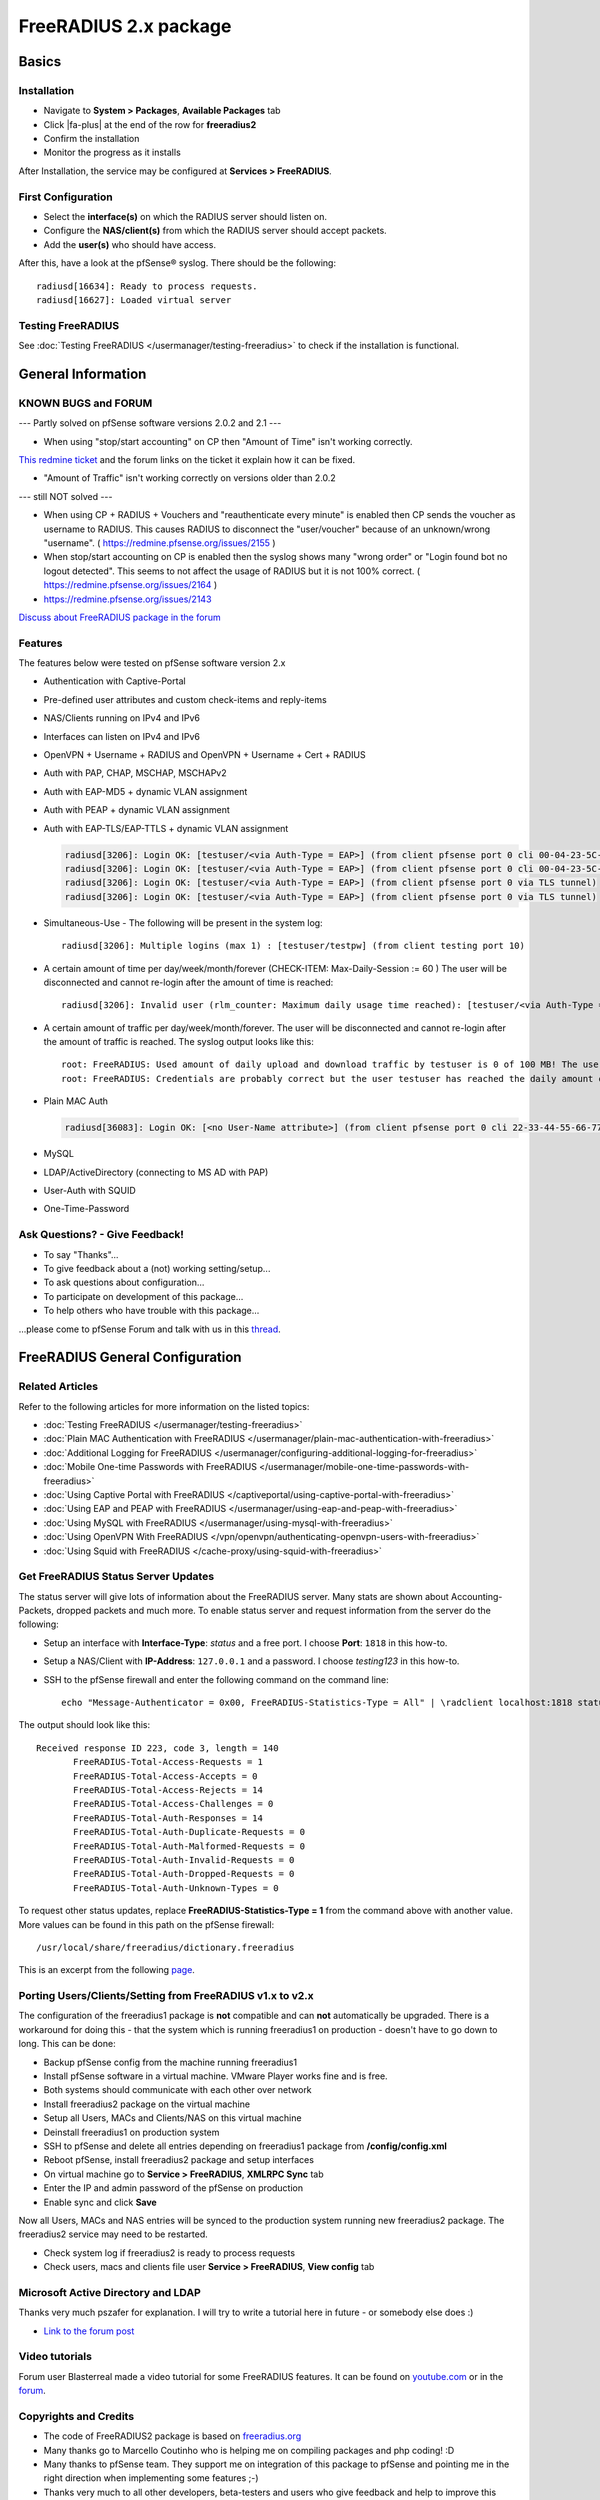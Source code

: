 FreeRADIUS 2.x package
======================

Basics
------

Installation
^^^^^^^^^^^^

-  Navigate to **System > Packages**, **Available Packages** tab
-  Click |fa-plus| at the end of the row for **freeradius2**
-  Confirm the installation
-  Monitor the progress as it installs

After Installation, the service may be configured at **Services >
FreeRADIUS**.

First Configuration
^^^^^^^^^^^^^^^^^^^

-  Select the **interface(s)** on which the RADIUS server should listen
   on.
-  Configure the **NAS/client(s)** from which the RADIUS server should
   accept packets.
-  Add the **user(s)** who should have access.

After this, have a look at the pfSense® syslog. There should be the
following::

  radiusd[16634]: Ready to process requests.
  radiusd[16627]: Loaded virtual server

Testing FreeRADIUS
^^^^^^^^^^^^^^^^^^

See :doc:`Testing FreeRADIUS </usermanager/testing-freeradius>` to check if the
installation is functional.

General Information
-------------------

KNOWN BUGS and FORUM
^^^^^^^^^^^^^^^^^^^^

--- Partly solved on pfSense software versions 2.0.2 and 2.1 ---

-  When using "stop/start accounting" on CP then "Amount of Time" isn't
   working correctly.

`This redmine ticket <https://redmine.pfsense.org/issues/2164>`__ and the
forum links on the ticket it explain how it can be fixed.

-  "Amount of Traffic" isn't working correctly on versions older than
   2.0.2

--- still NOT solved ---

-  When using CP + RADIUS + Vouchers and "reauthenticate every minute"
   is enabled then CP sends the voucher as username to RADIUS. This
   causes RADIUS to disconnect the "user/voucher" because of an
   unknown/wrong "username". ( https://redmine.pfsense.org/issues/2155 )
-  When stop/start accounting on CP is enabled then the syslog shows
   many "wrong order" or "Login found bot no logout detected". This
   seems to not affect the usage of RADIUS but it is not 100% correct. (
   https://redmine.pfsense.org/issues/2164 )
-  https://redmine.pfsense.org/issues/2143

`Discuss about FreeRADIUS package in the forum <https://forum.netgate.com/post/39727>`__

Features
^^^^^^^^

The features below were tested on pfSense software version 2.x

- Authentication with Captive-Portal
- Pre-defined user attributes and custom check-items and reply-items
- NAS/Clients running on IPv4 and IPv6
- Interfaces can listen on IPv4 and IPv6
- OpenVPN + Username + RADIUS and OpenVPN + Username + Cert + RADIUS
- Auth with PAP, CHAP, MSCHAP, MSCHAPv2
- Auth with EAP-MD5 + dynamic VLAN assignment
- Auth with PEAP + dynamic VLAN assignment
- Auth with EAP-TLS/EAP-TTLS + dynamic VLAN assignment

  .. code::

    radiusd[3206]: Login OK: [testuser/<via Auth-Type = EAP>] (from client pfsense port 0 cli 00-04-23-5C-9D-19)
    radiusd[3206]: Login OK: [testuser/<via Auth-Type = EAP>] (from client pfsense port 0 cli 00-04-23-5C-9D-19)
    radiusd[3206]: Login OK: [testuser/<via Auth-Type = EAP>] (from client pfsense port 0 via TLS tunnel)
    radiusd[3206]: Login OK: [testuser/<via Auth-Type = EAP>] (from client pfsense port 0 via TLS tunnel)

- Simultaneous-Use - The following will be present in the system log::

    radiusd[3206]: Multiple logins (max 1) : [testuser/testpw] (from client testing port 10)

- A certain amount of time per day/week/month/forever (CHECK-ITEM:
  Max-Daily-Session := 60 ) The user will be disconnected and cannot
  re-login after the amount of time is reached::

    radiusd[3206]: Invalid user (rlm_counter: Maximum daily usage time reached): [testuser/<via Auth-Type = EAP>] (from client pfsense port 0 cli 00-04-23-5C-9D-19)

- A certain amount of traffic per day/week/month/forever. The user will
  be disconnected and cannot re-login after the amount of traffic is
  reached. The syslog output looks like this::

    root: FreeRADIUS: Used amount of daily upload and download traffic by testuser is 0 of 100 MB! The user was accepted!!!
    root: FreeRADIUS: Credentials are probably correct but the user testuser has reached the daily amount of upload and download traffic which is 243 of 100 MB! The user was rejected!!!

- Plain MAC Auth

  .. code::

    radiusd[36083]: Login OK: [<no User-Name attribute>] (from client pfsense port 0 cli 22-33-44-55-66-77)

- MySQL
- LDAP/ActiveDirectory (connecting to MS AD with PAP)
- User-Auth with SQUID
- One-Time-Password

Ask Questions? - Give Feedback!
^^^^^^^^^^^^^^^^^^^^^^^^^^^^^^^

-  To say "Thanks"...
-  To give feedback about a (not) working setting/setup...
-  To ask questions about configuration...
-  To participate on development of this package...
-  To help others who have trouble with this package...

...please come to pfSense Forum and talk with us in this `thread <https://forum.netgate.com/post/39727>`__.

FreeRADIUS General Configuration
--------------------------------

Related Articles
^^^^^^^^^^^^^^^^

Refer to the following articles for more information on the listed topics:

-  :doc:`Testing FreeRADIUS </usermanager/testing-freeradius>`
-  :doc:`Plain MAC Authentication with FreeRADIUS </usermanager/plain-mac-authentication-with-freeradius>`
-  :doc:`Additional Logging for FreeRADIUS </usermanager/configuring-additional-logging-for-freeradius>`
-  :doc:`Mobile One-time Passwords with FreeRADIUS </usermanager/mobile-one-time-passwords-with-freeradius>`
-  :doc:`Using Captive Portal with FreeRADIUS </captiveportal/using-captive-portal-with-freeradius>`
-  :doc:`Using EAP and PEAP with FreeRADIUS </usermanager/using-eap-and-peap-with-freeradius>`
-  :doc:`Using MySQL with FreeRADIUS </usermanager/using-mysql-with-freeradius>`
-  :doc:`Using OpenVPN With FreeRADIUS </vpn/openvpn/authenticating-openvpn-users-with-freeradius>`
-  :doc:`Using Squid with FreeRADIUS </cache-proxy/using-squid-with-freeradius>`

Get FreeRADIUS Status Server Updates
^^^^^^^^^^^^^^^^^^^^^^^^^^^^^^^^^^^^

The status server will give lots of information about the FreeRADIUS
server. Many stats are shown about Accounting-Packets, dropped packets
and much more. To enable status server and request information from the
server do the following:

- Setup an interface with **Interface-Type**: *status* and a free port.
  I choose **Port**: ``1818`` in this how-to.
- Setup a NAS/Client with **IP-Address**: ``127.0.0.1`` and a password.
  I choose *testing123* in this how-to.
- SSH to the pfSense firewall and enter the following command on the
  command line::

    echo "Message-Authenticator = 0x00, FreeRADIUS-Statistics-Type = All" | \radclient localhost:1818 status testing123

The output should look like this::

  Received response ID 223, code 3, length = 140
         FreeRADIUS-Total-Access-Requests = 1
         FreeRADIUS-Total-Access-Accepts = 0
         FreeRADIUS-Total-Access-Rejects = 14
         FreeRADIUS-Total-Access-Challenges = 0
         FreeRADIUS-Total-Auth-Responses = 14
         FreeRADIUS-Total-Auth-Duplicate-Requests = 0
         FreeRADIUS-Total-Auth-Malformed-Requests = 0
         FreeRADIUS-Total-Auth-Invalid-Requests = 0
         FreeRADIUS-Total-Auth-Dropped-Requests = 0
         FreeRADIUS-Total-Auth-Unknown-Types = 0

To request other status updates, replace **FreeRADIUS-Statistics-Type =
1** from the command above with another value. More values can be found
in this path on the pfSense firewall::

  /usr/local/share/freeradius/dictionary.freeradius

This is an excerpt from the following
`page <http://wiki.freeradius.org/Status#Asking+with+radclient>`__.

Porting Users/Clients/Setting from FreeRADIUS v1.x to v2.x
^^^^^^^^^^^^^^^^^^^^^^^^^^^^^^^^^^^^^^^^^^^^^^^^^^^^^^^^^^

The configuration of the freeradius1 package is **not** compatible and
can **not** automatically be upgraded. There is a workaround for doing
this - that the system which is running freeradius1 on production -
doesn't have to go down to long. This can be done:

-  Backup pfSense config from the machine running freeradius1
-  Install pfSense software in a virtual machine. VMware Player works
   fine and is free.
-  Both systems should communicate with each other over network
-  Install freeradius2 package on the virtual machine
-  Setup all Users, MACs and Clients/NAS on this virtual machine
-  Deinstall freeradius1 on production system
-  SSH to pfSense and delete all entries depending on freeradius1
   package from **/config/config.xml**
-  Reboot pfSense, install freeradius2 package and setup interfaces
-  On virtual machine go to **Service > FreeRADIUS**, **XMLRPC Sync**
   tab
-  Enter the IP and admin password of the pfSense on production
-  Enable sync and click **Save**

Now all Users, MACs and NAS entries will be synced to the production
system running new freeradius2 package. The freeradius2 service may need
to be restarted.

-  Check system log if freeradius2 is ready to process requests
-  Check users, macs and clients file user **Service > FreeRADIUS**,
   **View config** tab

Microsoft Active Directory and LDAP
^^^^^^^^^^^^^^^^^^^^^^^^^^^^^^^^^^^

Thanks very much pszafer for explanation. I will try to write a tutorial here in
future - or somebody else does :)

* `Link to the forum post <https://forum.netgate.com/post/39727>`__

Video tutorials
^^^^^^^^^^^^^^^

Forum user Blasterreal made a video tutorial for some FreeRADIUS features. It
can be found on `youtube.com <https://www.youtube.com/watch?v=B6Hjxd1Af-s>`__ or
in the `forum <https://forum.netgate.com/post/41146>`__.

Copyrights and Credits
^^^^^^^^^^^^^^^^^^^^^^

-  The code of FreeRADIUS2 package is based on
   `freeradius.org <http://www.freeradius.org>`__
-  Many thanks go to Marcello Coutinho who is helping me on compiling
   packages and php coding! :D
-  Many thanks to pfSense team. They support me on integration of this
   package to pfSense and pointing me in the right direction when
   implementing some features ;-)
-  Thanks very much to all other developers, beta-testers and users who
   give feedback and help to improve this package!

